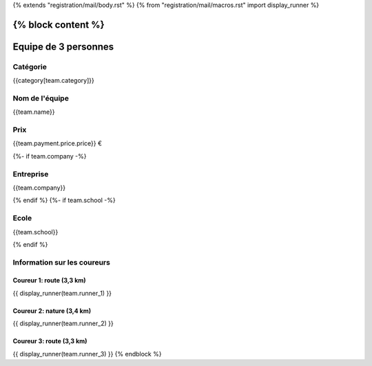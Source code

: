 {% extends "registration/mail/body.rst" %}
{% from "registration/mail/macros.rst" import display_runner %}

{% block content %}
=====================
Equipe de 3 personnes
=====================
Catégorie
---------
{{category[team.category]}}

Nom de l'équipe
---------------
{{team.name}}

Prix
----
{{team.payment.price.price}} €

{%- if team.company -%}

Entreprise
----------
{{team.company}}

{% endif %}
{%- if team.school -%}

Ecole
-----
{{team.school}}

{% endif %}

Information sur les coureurs
----------------------------

Coureur 1: route (3,3 km)
~~~~~~~~~~~~~~~~~~~~~~~~~
{{ display_runner(team.runner_1) }}

Coureur 2: nature (3,4 km)
~~~~~~~~~~~~~~~~~~~~~~~~~~
{{ display_runner(team.runner_2) }}

Coureur 3: route (3,3 km)
~~~~~~~~~~~~~~~~~~~~~~~~~
{{ display_runner(team.runner_3) }}
{% endblock %}